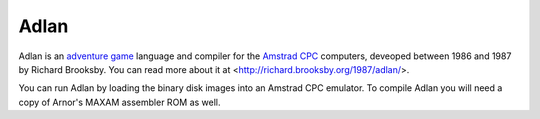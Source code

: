 Adlan
=====

Adlan is an `adventure game
<http://en.wikipedia.org/wiki/Adventure_game>`_ language and compiler
for the `Amstrad CPC <http://en.wikipedia.org/wiki/Amstrad_cpc>`_
computers, deveoped between 1986 and 1987 by Richard Brooksby.  You can
read more about it at <http://richard.brooksby.org/1987/adlan/>.

You can run Adlan by loading the binary disk images into an Amstrad CPC
emulator.  To compile Adlan you will need a copy of Arnor's MAXAM
assembler ROM as well.
